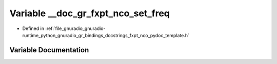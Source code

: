 .. _exhale_variable_fxpt__nco__pydoc__template_8h_1aec466d6e9169fa367f30f832a8d51157:

Variable __doc_gr_fxpt_nco_set_freq
===================================

- Defined in :ref:`file_gnuradio_gnuradio-runtime_python_gnuradio_gr_bindings_docstrings_fxpt_nco_pydoc_template.h`


Variable Documentation
----------------------


.. doxygenvariable:: __doc_gr_fxpt_nco_set_freq
   :project: gnuradio